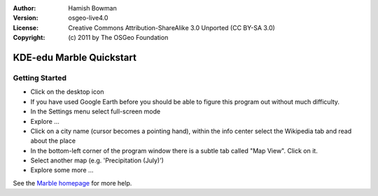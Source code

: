 :Author: Hamish Bowman
:Version: osgeo-live4.0
:License: Creative Commons Attribution-ShareAlike 3.0 Unported  (CC BY-SA 3.0)
:Copyright: (c) 2011 by The OSGeo Foundation

.. _marble-quickstart:
 
.. image:: ../../images/project_logos/logo-marble.png
  :scale: 75 %
  :alt: project logo
  :align: right
  :target: http://edu.kde.org/marble/

********************************************************************************
KDE-edu Marble Quickstart 
********************************************************************************

Getting Started
================================================================================

* Click on the desktop icon

* If you have used Google Earth before you should be able to figure this program out without much difficulty.

* In the Settings menu select full-screen mode

* Explore ...

* Click on a city name (cursor becomes a pointing hand), within the info center select the Wikipedia tab and read about the place

* In the bottom-left corner of the program window there is a subtle tab called "Map View". Click on it.

* Select another map (e.g. 'Precipitation (July)')

* Explore some more ... 


See the `Marble homepage <http://edu.kde.org/marble/>`_ for more help.


